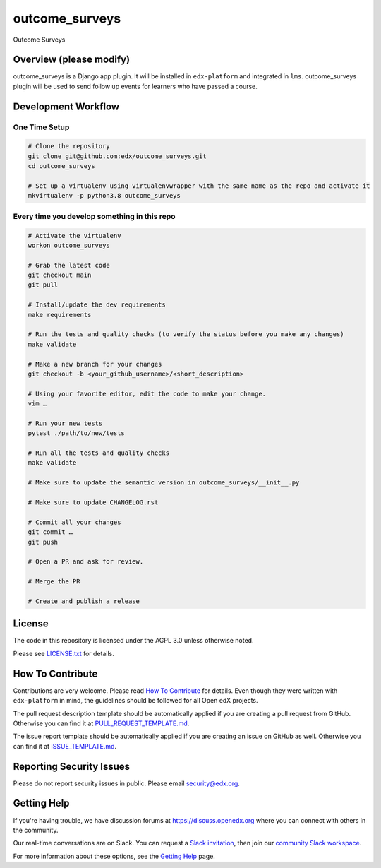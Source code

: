 outcome_surveys
=============================

|pypi-badge| |ci-badge| |codecov-badge| |doc-badge| |pyversions-badge|
|license-badge|


Outcome Surveys

Overview (please modify)
------------------------

outcome_surveys is a Django app plugin. It will be installed in ``edx-platform`` and integrated in ``lms``. outcome_surveys
plugin will be used to send follow up events for learners who have passed a course.


Development Workflow
--------------------

One Time Setup
~~~~~~~~~~~~~~
.. code-block::

  # Clone the repository
  git clone git@github.com:edx/outcome_surveys.git
  cd outcome_surveys

  # Set up a virtualenv using virtualenvwrapper with the same name as the repo and activate it
  mkvirtualenv -p python3.8 outcome_surveys


Every time you develop something in this repo
~~~~~~~~~~~~~~~~~~~~~~~~~~~~~~~~~~~~~~~~~~~~~
.. code-block::

  # Activate the virtualenv
  workon outcome_surveys

  # Grab the latest code
  git checkout main
  git pull

  # Install/update the dev requirements
  make requirements

  # Run the tests and quality checks (to verify the status before you make any changes)
  make validate

  # Make a new branch for your changes
  git checkout -b <your_github_username>/<short_description>

  # Using your favorite editor, edit the code to make your change.
  vim …

  # Run your new tests
  pytest ./path/to/new/tests

  # Run all the tests and quality checks
  make validate

  # Make sure to update the semantic version in outcome_surveys/__init__.py

  # Make sure to update CHANGELOG.rst

  # Commit all your changes
  git commit …
  git push

  # Open a PR and ask for review.

  # Merge the PR

  # Create and publish a release

License
-------

The code in this repository is licensed under the AGPL 3.0 unless
otherwise noted.

Please see `LICENSE.txt <LICENSE.txt>`_ for details.

How To Contribute
-----------------

Contributions are very welcome.
Please read `How To Contribute <https://github.com/edx/edx-platform/blob/master/CONTRIBUTING.rst>`_ for details.
Even though they were written with ``edx-platform`` in mind, the guidelines
should be followed for all Open edX projects.

The pull request description template should be automatically applied if you are creating a pull request from GitHub. Otherwise you
can find it at `PULL_REQUEST_TEMPLATE.md <.github/PULL_REQUEST_TEMPLATE.md>`_.

The issue report template should be automatically applied if you are creating an issue on GitHub as well. Otherwise you
can find it at `ISSUE_TEMPLATE.md <.github/ISSUE_TEMPLATE.md>`_.

Reporting Security Issues
-------------------------

Please do not report security issues in public. Please email security@edx.org.

Getting Help
------------

If you're having trouble, we have discussion forums at https://discuss.openedx.org where you can connect with others in the community.

Our real-time conversations are on Slack. You can request a `Slack invitation`_, then join our `community Slack workspace`_.

For more information about these options, see the `Getting Help`_ page.

.. _Slack invitation: https://openedx-slack-invite.herokuapp.com/
.. _community Slack workspace: https://openedx.slack.com/
.. _Getting Help: https://openedx.org/getting-help

.. |pypi-badge| image:: https://img.shields.io/pypi/v/outcome_surveys.svg
    :target: https://pypi.python.org/pypi/outcome_surveys/
    :alt: PyPI

.. |ci-badge| image:: https://github.com/edx/outcome_surveys/workflows/Python%20CI/badge.svg?branch=main
    :target: https://github.com/edx/outcome_surveys/actions
    :alt: CI

.. |codecov-badge| image:: https://codecov.io/github/edx/outcome_surveys/coverage.svg?branch=main
    :target: https://codecov.io/github/edx/outcome_surveys?branch=main
    :alt: Codecov

.. |doc-badge| image:: https://readthedocs.org/projects/outcome_surveys/badge/?version=latest
    :target: https://outcome_surveys.readthedocs.io/en/latest/
    :alt: Documentation

.. |pyversions-badge| image:: https://img.shields.io/pypi/pyversions/outcome_surveys.svg
    :target: https://pypi.python.org/pypi/outcome_surveys/
    :alt: Supported Python versions

.. |license-badge| image:: https://img.shields.io/github/license/edx/outcome_surveys.svg
    :target: https://github.com/edx/outcome_surveys/blob/main/LICENSE.txt
    :alt: License

